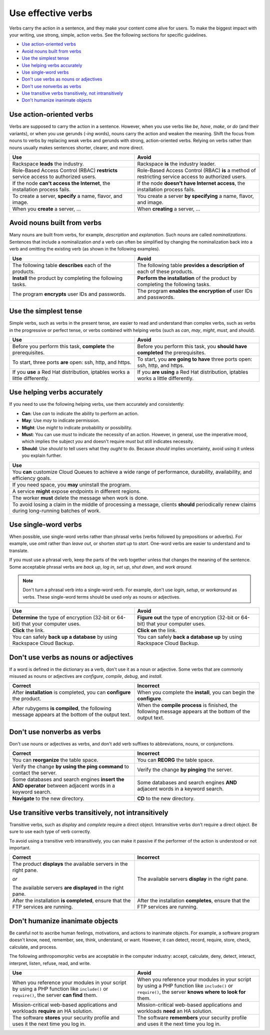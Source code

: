 .. _use-effective-verbs:

===================
Use effective verbs
===================

Verbs carry the action in a sentence, and they make your content
come alive for users. To make the biggest impact with your writing,
use strong, simple, action verbs. See the following sections for specific
guidelines.

-  `Use action-oriented verbs <#use-action-oriented-verbs>`__
-  `Avoid nouns built from verbs <#avoid-nouns-built-from-verbs>`__
-  `Use the simplest tense <#use-the-simplest-tense>`__
-  `Use helping verbs accurately <#use-helping-verbs-accurately>`__
-  `Use single-word verbs <#use-single-word-verbs>`__
-  `Don't use verbs as nouns or
   adjectives <#don-t-use-verbs-as-nouns-or-adjectives>`__
-  `Don't use nonverbs as verbs <#don-t-use-nonverbs-as-verbs>`__
-  `Use transitive verbs transitively, not
   intransitively <#use-transitive-verbs-transitively-not-intransitively>`__
-  `Don't humanize inanimate objects <#don-t-humanize-inanimate-objects>`__

Use action-oriented verbs
~~~~~~~~~~~~~~~~~~~~~~~~~

Verbs are supposed to carry the action in a sentence. However, when you use
verbs like *be*, *have*, *make*, or *do* (and their variants), or when you use
gerunds (*-ing* words), nouns carry the action and weaken the meaning. Shift
the focus from nouns to verbs by replacing weak verbs and gerunds with strong,
action-oriented verbs. Relying on verbs rather than nouns usually makes
sentences shorter, clearer, and more direct.

.. list-table::
   :widths: 50 50
   :header-rows: 1

   * - Use
     - Avoid
   * - Rackspace **leads** the industry.
     - Rackspace **is** the industry leader.
   * - Role-Based Access Control (RBAC) **restricts** service access to
       authorized users.
     - Role-Based Access Control (RBAC) **is** a method of restricting service
       access to authorized users.
   * - If the node **can't access the Internet**, the installation process
       fails.
     - If the node **doesn't have Internet access**, the installation process
       fails.
   * - To create a server, **specify** a name, flavor, and image.
     - You create a server **by specifying** a name, flavor, and image.
   * - When you **create** a server, ...
     - When **creating** a server, ...

Avoid nouns built from verbs
~~~~~~~~~~~~~~~~~~~~~~~~~~~~

Many nouns are built from verbs, for example, *description* and *explanation*.
Such nouns are called *nominalizations*. Sentences that include a
nominalization *and* a verb can often be simplified by changing the
nominalization back into a verb and omitting the existing verb (as shown in the
following examples).

.. list-table::
   :widths: 50 50
   :header-rows: 1

   * - Use
     - Avoid
   * - The following table **describes** each of the products.
     - The following table **provides a description of** each of these
       products.
   * - **Install** the product by completing the following tasks.
     - **Perform the installation** of the product by completing the following
       tasks.
   * - The program **encrypts** user IDs and passwords.
     - The program **enables the encryption of** user IDs and passwords.

Use the simplest tense
~~~~~~~~~~~~~~~~~~~~~~

Simple verbs, such as verbs in the present tense, are easier to read and
understand than complex verbs, such as verbs in the progressive or
perfect tense, or verbs combined with helping verbs (such as *can*,
*may*, *might*, *must*, and *should*).

.. list-table::
   :widths: 50 50
   :header-rows: 1

   * - Use
     - Avoid
   * - Before you perform this task, **complete** the prerequisites.
     - Before you perform this task, you **should have completed** the
       prerequisites.
   * - To start, three ports **are** open: ssh, http, and https.
     - To start, you **are going to have** three ports open: ssh, http, and
       https.
   * - If you **use** a Red Hat distribution, iptables works a little
       differently.
     - If you **are using** a Red Hat distribution, iptables works a little
       differently.

.. _helping-verbs:

Use helping verbs accurately
~~~~~~~~~~~~~~~~~~~~~~~~~~~~

If you need to use the following helping verbs, use them accurately and
consistently:

- **Can**: Use *can* to indicate the ability to perform an action.
- **May**: Use *may* to indicate permission.
- **Might**: Use *might* to indicate probability or possibility.
- **Must**: You can use *must* to indicate the necessity of an action. However,
  in general, use the imperative mood, which implies the subject *you* and
  doesn't require *must* but still indicates necessity.
- **Should**: Use *should* to tell users what they *ought* to do. Because
  *should* implies uncertainty, avoid using it unless you explain further.

.. list-table::
   :widths: 100
   :header-rows: 1

   * - Use
   * - You **can** customize Cloud Queues to achieve a wide range of
       performance, durability, availability, and efficiency goals.
   * - If you need space, you **may** uninstall the program.
   * - A service **might** expose endpoints in different regions.
   * - The worker **must** delete the message when work is done.
   * - To avoid losing a claim in the middle of processing a message, clients
       **should** periodically renew claims during long-running batches of
       work.

Use single-word verbs
~~~~~~~~~~~~~~~~~~~~~

When possible, use single-word verbs rather than phrasal verbs (verbs
followed by prepositions or adverbs). For example, use *omit* rather
than *leave out*, or shorten *start up* to *start*. One-word verbs are
easier to understand and to translate.

If you must use a phrasal verb, keep the parts of the verb together
unless that changes the meaning of the sentence. Some acceptable phrasal
verbs are *back up*, *log in*, *set up*, *shut down*, and *work around*.

.. note::

   Don't turn a phrasal verb into a single-word verb. For
   example, don't use *login*, *setup*, or *workaround* as verbs. These
   single-word terms should be used only as nouns or adjectives.

.. list-table::
   :widths: 50 50
   :header-rows: 1

   * - Use
     - Avoid
   * - **Determine** the type of encryption (32-bit or 64-bit) that your
       computer uses.
     - **Figure out** the type of encryption (32-bit or 64-bit) that your
       computer uses.
   * - **Click** the link.
     - **Click on** the link.
   * - You can safely **back up a database** by using Rackspace Cloud Backup.
     - You can safely **back a database up** by using Rackspace Cloud Backup.

Don't use verbs as nouns or adjectives
~~~~~~~~~~~~~~~~~~~~~~~~~~~~~~~~~~~~~~

If a word is defined in the dictionary as a verb, don't use it as a
noun or adjective. Some verbs that are commonly misused as nouns or
adjectives are *configure*, *compile*, *debug*, and *install*.

.. list-table::
   :widths: 50 50
   :header-rows: 1

   * - Correct
     - Incorrect
   * - After **installation** is completed, you can **configure** the product.
     - When you complete the **install**, you can begin the **configure**.
   * - After rubygems **is compiled**, the following message appears at the
       bottom of the output text.
     - When the **compile process** is finished, the following message appears
       at the bottom of the output text.

Don't use nonverbs as verbs
~~~~~~~~~~~~~~~~~~~~~~~~~~~

Don't use nouns or adjectives as verbs, and don't add verb suffixes to
abbreviations, nouns, or conjunctions.

.. list-table::
   :widths: 50 50
   :header-rows: 1

   * - Correct
     - Incorrect
   * - You can **reorganize** the table space.
     - You can **REORG** the table space.
   * - Verify the change **by using the ping command** to contact the server.
     - Verify the change **by pinging** the server.
   * - Some databases and search engines **insert the AND operator** between
       adjacent words in a keyword search.
     - Some databases and search engines **AND** adjacent words in a keyword
       search.
   * - **Navigate** to the new directory.
     - **CD** to the new directory.

Use transitive verbs transitively, not intransitively
~~~~~~~~~~~~~~~~~~~~~~~~~~~~~~~~~~~~~~~~~~~~~~~~~~~~~

Transitive verbs, such as *display* and *complete* require a direct
object. Intransitive verbs don't require a direct object. Be sure to
use each type of verb correctly.

To avoid using a transitive verb intransitively, you can make it passive
if the performer of the action is understood or not important.

.. list-table::
   :widths: 50 50
   :header-rows: 1

   * - Correct
     - Incorrect
   * - The product **displays** the available servers in the right pane.

       *or*

       The available servers **are displayed** in the right pane.
     - The available servers **display** in the right pane.
   * - After the installation **is completed**, ensure that the FTP services
       are running.
     - After the installation **completes**, ensure that the FTP services are
       running.

Don't humanize inanimate objects
~~~~~~~~~~~~~~~~~~~~~~~~~~~~~~~~

Be careful not to ascribe human feelings, motivations, and actions to
inanimate objects. For example, a software program doesn't know, need,
remember, see, think, understand, or want. However, it can detect,
record, require, store, check, calculate, and process.

The following anthropomorphic verbs are acceptable in the computer
industry: accept, calculate, deny, detect, interact, interpret, listen,
refuse, read, and write.

.. list-table::
   :widths: 50 50
   :header-rows: 1

   * - Use
     - Avoid
   * - When you reference your modules in your script by using a PHP function
       like ``include()`` or ``require()``, the server **can find** them.
     - When you reference your modules in your script by using a PHP function
       like ``include()`` or ``require()``, the server **knows where to look
       for** them.
   * - Mission-critical web-based applications and workloads **require** an HA
       solution.
     - Mission-critical web-based applications and workloads **need** an HA
       solution.
   * - The software **stores** your security profile and uses it the next time
       you log in.
     - The software **remembers** your security profile and uses it the next
       time you log in.
